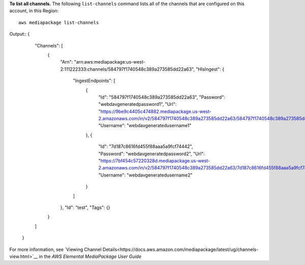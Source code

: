 **To list all channels.**
The following ``list-channels`` command lists all of the channels that are configured on this account, in this Region::
    aws mediapackage list-channels
Output::
{      "Channels": [          {              "Arn": "arn:aws:mediapackage:us-west-2:111222333:channels/584797f1740548c389a273585dd22a63",              "HlsIngest": {                  "IngestEndpoints": [                      {                          "Id": "584797f1740548c389a273585dd22a63",                          "Password": "webdavgeneratedpassword1",                          "Url": "https://9be9c4405c474882.mediapackage.us-west-2.amazonaws.com/in/v2/584797f1740548c389a273585dd22a63/584797f1740548c389a273585dd22a63/channel",                          "Username": "webdavgeneratedusername1"                      },                      {                          "Id": "7d187c8616fd455f88aaa5a9fcf74442",                          "Password": "webdavgeneratedpassword2",                          "Url": "https://7bf454c57220328d.mediapackage.us-west-2.amazonaws.com/in/v2/584797f1740548c389a273585dd22a63/7d187c8616fd455f88aaa5a9fcf74442/channel",                          "Username": "webdavgeneratedusername2"                      }                  ]              },              "Id": "test",              "Tags": {}          }      ]  }

For more information, see `Viewing Channel Details<https://docs.aws.amazon.com/mediapackage/latest/ug/channels-view.html>`__ in the *AWS Elemental MediaPackage User Guide*
